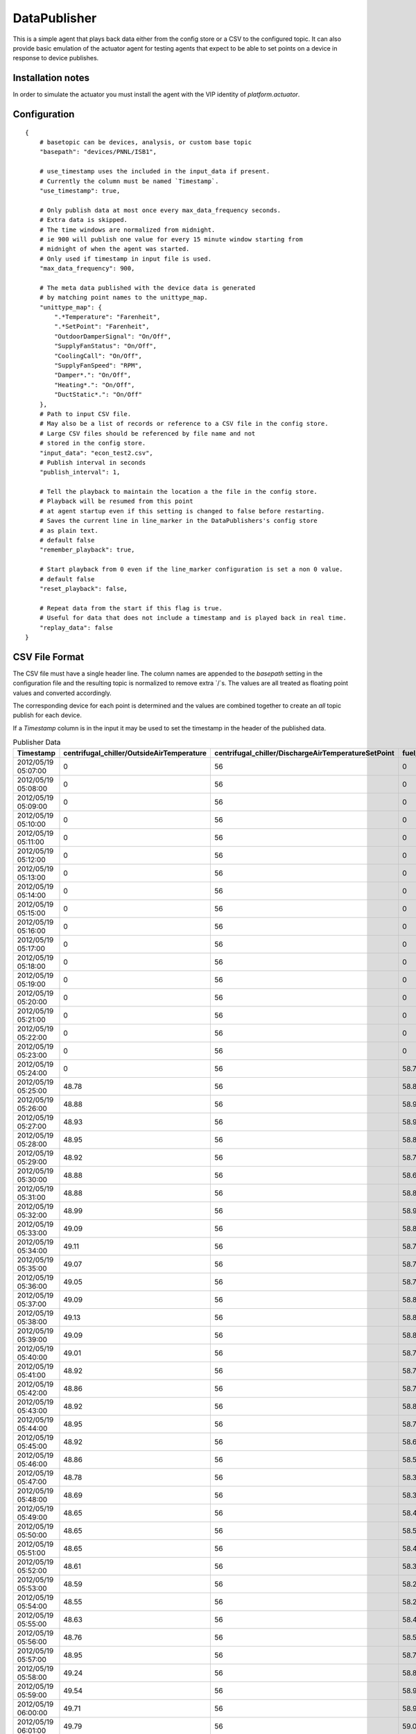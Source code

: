 .. _DataPublisher:

=============
DataPublisher
=============

This is a simple agent that plays back data either from the config
store or a CSV to the configured topic. It can also provide basic
emulation of the actuator agent for testing agents that expect to
be able to set points on a device in response to device publishes.

Installation notes
------------------

In order to simulate the actuator you must install the agent
with the VIP identity of `platform.actuator`.

Configuration
-------------

::

    {
        # basetopic can be devices, analysis, or custom base topic
        "basepath": "devices/PNNL/ISB1",

        # use_timestamp uses the included in the input_data if present.
        # Currently the column must be named `Timestamp`.
        "use_timestamp": true,

        # Only publish data at most once every max_data_frequency seconds.
        # Extra data is skipped.
        # The time windows are normalized from midnight.
        # ie 900 will publish one value for every 15 minute window starting from
        # midnight of when the agent was started.
        # Only used if timestamp in input file is used.
        "max_data_frequency": 900,

        # The meta data published with the device data is generated
        # by matching point names to the unittype_map.
        "unittype_map": {
            ".*Temperature": "Farenheit",
            ".*SetPoint": "Farenheit",
            "OutdoorDamperSignal": "On/Off",
            "SupplyFanStatus": "On/Off",
            "CoolingCall": "On/Off",
            "SupplyFanSpeed": "RPM",
            "Damper*.": "On/Off",
            "Heating*.": "On/Off",
            "DuctStatic*.": "On/Off"
        },
        # Path to input CSV file.
        # May also be a list of records or reference to a CSV file in the config store.
        # Large CSV files should be referenced by file name and not
        # stored in the config store.
        "input_data": "econ_test2.csv",
        # Publish interval in seconds
        "publish_interval": 1,

        # Tell the playback to maintain the location a the file in the config store.
        # Playback will be resumed from this point
        # at agent startup even if this setting is changed to false before restarting.
        # Saves the current line in line_marker in the DataPublishers's config store
        # as plain text.
        # default false
        "remember_playback": true,

        # Start playback from 0 even if the line_marker configuration is set a non 0 value.
        # default false
        "reset_playback": false,

        # Repeat data from the start if this flag is true.
        # Useful for data that does not include a timestamp and is played back in real time.
        "replay_data": false
    }

CSV File Format
---------------

The CSV file must have a single header line. The column names are appended to the
`basepath` setting in the configuration file and the resulting topic is normalized
to remove extra `/`s. The values are all treated as floating
point values and converted accordingly.

The corresponding device for each point is determined and the values are combined
together to create an `all` topic publish for each device.

If a `Timestamp` column is in the input it may be used to set the timestamp in the
header of the published data.

.. csv-table:: Publisher Data
        :header: Timestamp,centrifugal_chiller/OutsideAirTemperature,centrifugal_chiller/DischargeAirTemperatureSetPoint,fuel_cell/DischargeAirTemperature,fuel_cell/CompressorStatus,absorption_chiller/SupplyFanSpeed,absorption_chiller/SupplyFanStatus,boiler/DuctStaticPressureSetPoint,boiler/DuctStaticPressure

        2012/05/19 05:07:00,0,56,0,0,75,1,1.4,1.38
        2012/05/19 05:08:00,0,56,0,0,75,1,1.4,1.38
        2012/05/19 05:09:00,0,56,0,0,75,1,1.4,1.38
        2012/05/19 05:10:00,0,56,0,0,75,1,1.4,1.38
        2012/05/19 05:11:00,0,56,0,0,75,1,1.4,1.38
        2012/05/19 05:12:00,0,56,0,0,75,1,1.4,1.38
        2012/05/19 05:13:00,0,56,0,0,75,1,1.4,1.38
        2012/05/19 05:14:00,0,56,0,0,75,1,1.4,1.38
        2012/05/19 05:15:00,0,56,0,0,75,1,1.4,1.38
        2012/05/19 05:16:00,0,56,0,0,75,1,1.4,1.38
        2012/05/19 05:17:00,0,56,0,0,75,1,1.4,1.38
        2012/05/19 05:18:00,0,56,0,0,75,1,1.4,1.38
        2012/05/19 05:19:00,0,56,0,0,75,1,1.4,1.38
        2012/05/19 05:20:00,0,56,0,0,75,1,1.4,1.38
        2012/05/19 05:21:00,0,56,0,0,75,1,1.4,1.38
        2012/05/19 05:22:00,0,56,0,0,75,1,1.4,1.38
        2012/05/19 05:23:00,0,56,0,0,75,1,1.4,1.38
        2012/05/19 05:24:00,0,56,58.77,0,75,1,1.4,1.38
        2012/05/19 05:25:00,48.78,56,58.87,0,75,1,1.4,1.38
        2012/05/19 05:26:00,48.88,56,58.95,0,75,1,1.4,1.38
        2012/05/19 05:27:00,48.93,56,58.91,0,75,1,1.4,1.38
        2012/05/19 05:28:00,48.95,56,58.81,0,75,1,1.4,1.38
        2012/05/19 05:29:00,48.92,56,58.73,0,75,1,1.4,1.38
        2012/05/19 05:30:00,48.88,56,58.69,0,75,1,1.4,1.38
        2012/05/19 05:31:00,48.88,56,58.81,0,75,1,1.4,1.38
        2012/05/19 05:32:00,48.99,56,58.91,0,75,1,1.4,1.38
        2012/05/19 05:33:00,49.09,56,58.85,0,75,1,1.4,1.38
        2012/05/19 05:34:00,49.11,56,58.79,0,75,1,1.4,1.38
        2012/05/19 05:35:00,49.07,56,58.71,0,75,1,1.4,1.38
        2012/05/19 05:36:00,49.05,56,58.77,0,75,1,1.4,1.38
        2012/05/19 05:37:00,49.09,56,58.87,0,75,1,1.4,1.38
        2012/05/19 05:38:00,49.13,56,58.85,0,75,1,1.4,1.38
        2012/05/19 05:39:00,49.09,56,58.81,0,75,1,1.4,1.38
        2012/05/19 05:40:00,49.01,56,58.75,0,75,1,1.4,1.38
        2012/05/19 05:41:00,48.92,56,58.71,0,75,1,1.4,1.38
        2012/05/19 05:42:00,48.86,56,58.77,0,75,1,1.4,1.38
        2012/05/19 05:43:00,48.92,56,58.87,0,75,1,1.4,1.38
        2012/05/19 05:44:00,48.95,56,58.79,0,75,1,1.4,1.38
        2012/05/19 05:45:00,48.92,56,58.69,0,75,1,1.4,1.38
        2012/05/19 05:46:00,48.86,56,58.5,0,75,1,1.4,1.38
        2012/05/19 05:47:00,48.78,56,58.34,0,75,1,1.4,1.38
        2012/05/19 05:48:00,48.69,56,58.36,0,75,1,1.4,1.38
        2012/05/19 05:49:00,48.65,56,58.46,0,75,1,1.4,1.38
        2012/05/19 05:50:00,48.65,56,58.56,0,75,1,1.4,1.38
        2012/05/19 05:51:00,48.65,56,58.48,0,75,1,1.4,1.38
        2012/05/19 05:52:00,48.61,56,58.36,0,75,1,1.4,1.38
        2012/05/19 05:53:00,48.59,56,58.21,0,75,1,1.4,1.38
        2012/05/19 05:54:00,48.55,56,58.25,0,75,1,1.4,1.38
        2012/05/19 05:55:00,48.63,56,58.42,0,75,1,1.4,1.38
        2012/05/19 05:56:00,48.76,56,58.56,0,75,1,1.4,1.38
        2012/05/19 05:57:00,48.95,56,58.71,0,75,1,1.4,1.38
        2012/05/19 05:58:00,49.24,56,58.83,0,75,1,1.4,1.38
        2012/05/19 05:59:00,49.54,56,58.93,0,75,1,1.4,1.38
        2012/05/19 06:00:00,49.71,56,58.95,0,75,1,1.4,1.38
        2012/05/19 06:01:00,49.79,56,59.07,0,75,1,1.4,1.38
        2012/05/19 06:02:00,49.94,56,59.17,0,75,1,1.4,1.38
        2012/05/19 06:03:00,50.13,56,59.25,0,75,1,1.4,1.38
        2012/05/19 06:04:00,50.18,56,59.15,0,75,1,1.4,1.38
        2012/05/19 06:05:00,50.15,56,59.04,0,75,1,1.4,1.38
